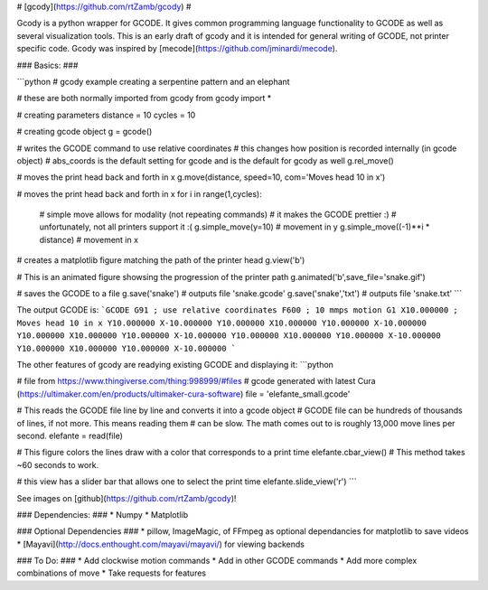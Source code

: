 # [gcody](https://github.com/rtZamb/gcody) #

Gcody is a python wrapper for GCODE. It gives common programming language functionality to GCODE as well as several visualization tools.
This is an early draft of gcody and it is intended for general writing of GCODE, not printer specific code.
Gcody was inspired by [mecode](https://github.com/jminardi/mecode).


### Basics: ###

```python
# gcody example creating a serpentine pattern and an elephant

# these are both normally imported from gcody
from gcody import *

# creating parameters
distance = 10
cycles = 10

# creating gcode object
g = gcode()

# writes the GCODE command to use relative coordinates
# this changes how position is recorded internally (in gcode object)
# abs_coords is the default setting for gcode and is the default for gcody as well
g.rel_move()

# moves the print head back and forth in x
g.move(distance, speed=10, com='Moves head 10 in x')


# moves the print head back and forth in x
for i in range(1,cycles):
    # simple move allows for modality (not repeating commands)
    # it makes the GCODE prettier :)
    # unfortunately, not all printers support it :(
    g.simple_move(y=10) # movement in y
    g.simple_move((-1)**i * distance) # movement in x

# creates a matplotlib figure matching the path of the printer head
g.view('b')

# This is an animated figure showsing the progression of the printer path
g.animated('b',save_file='snake.gif')


# saves the GCODE to a file
g.save('snake') # outputs file 'snake.gcode'
g.save('snake','txt') # outputs file 'snake.txt'
```

The output GCODE is:
```GCODE
G91 ; use relative coordinates
F600 ; 10 mmps motion
G1 X10.000000 ; Moves head 10 in x
Y10.000000
X-10.000000
Y10.000000
X10.000000
Y10.000000
X-10.000000
Y10.000000
X10.000000
Y10.000000
X-10.000000
Y10.000000
X10.000000
Y10.000000
X-10.000000
Y10.000000
X10.000000
Y10.000000
X-10.000000
```



The other features of gcody are readying existing GCODE and displaying it:
```python

# file from https://www.thingiverse.com/thing:998999/#files
# gcode generated with latest Cura (https://ultimaker.com/en/products/ultimaker-cura-software)
file = 'elefante_small.gcode'

# This reads the GCODE file line by line and converts it into a gcode object
# GCODE file can be hundreds of thousands of lines, if not more. This means reading them
# can be slow. The math comes out to is roughly 13,000 move lines per second.
elefante = read(file)

# This figure colors the lines draw with a color that corresponds to a print time
elefante.cbar_view() # This method takes ~60 seconds to work.

# this view has a slider bar that allows one to select the print time
elefante.slide_view('r')
```

See images on [github](https://github.com/rtZamb/gcody)!




### Dependencies: ###
* Numpy
* Matplotlib

### Optional Dependencies ###
* pillow, ImageMagic, of FFmpeg as optional dependancies for matplotlib to save videos
* [Mayavi](http://docs.enthought.com/mayavi/mayavi/) for viewing backends





### To Do: ###
* Add clockwise motion commands
* Add in other GCODE commands
* Add more complex combinations of move
* Take requests for features
